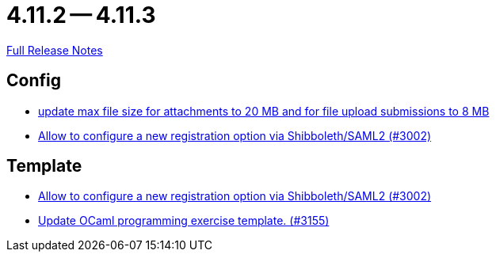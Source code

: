 // SPDX-FileCopyrightText: 2023 Artemis Changelog Contributors
//
// SPDX-License-Identifier: CC-BY-SA-4.0

= 4.11.2 -- 4.11.3

link:https://github.com/ls1intum/Artemis/releases/tag/4.11.3[Full Release Notes]

== Config

* link:https://www.github.com/ls1intum/Artemis/commit/7ac5954e99c4a76688a8111d6ee87cbf4e3ea198[update max file size for attachments to 20 MB and for file upload submissions to 8 MB]
* link:https://www.github.com/ls1intum/Artemis/commit/0d5ebd397b1e5381879b70e8f312e5a6ea1d1410[Allow to configure a new registration option via Shibboleth/SAML2 (#3002)]


== Template

* link:https://www.github.com/ls1intum/Artemis/commit/0d5ebd397b1e5381879b70e8f312e5a6ea1d1410[Allow to configure a new registration option via Shibboleth/SAML2 (#3002)]
* link:https://www.github.com/ls1intum/Artemis/commit/d1e461b63e567be7c0359d06a9e9ce3786291956[Update OCaml programming exercise template. (#3155)]



